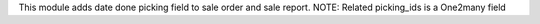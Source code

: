 This module adds date done picking field to sale order and sale report.
NOTE: Related picking_ids is a One2many field

